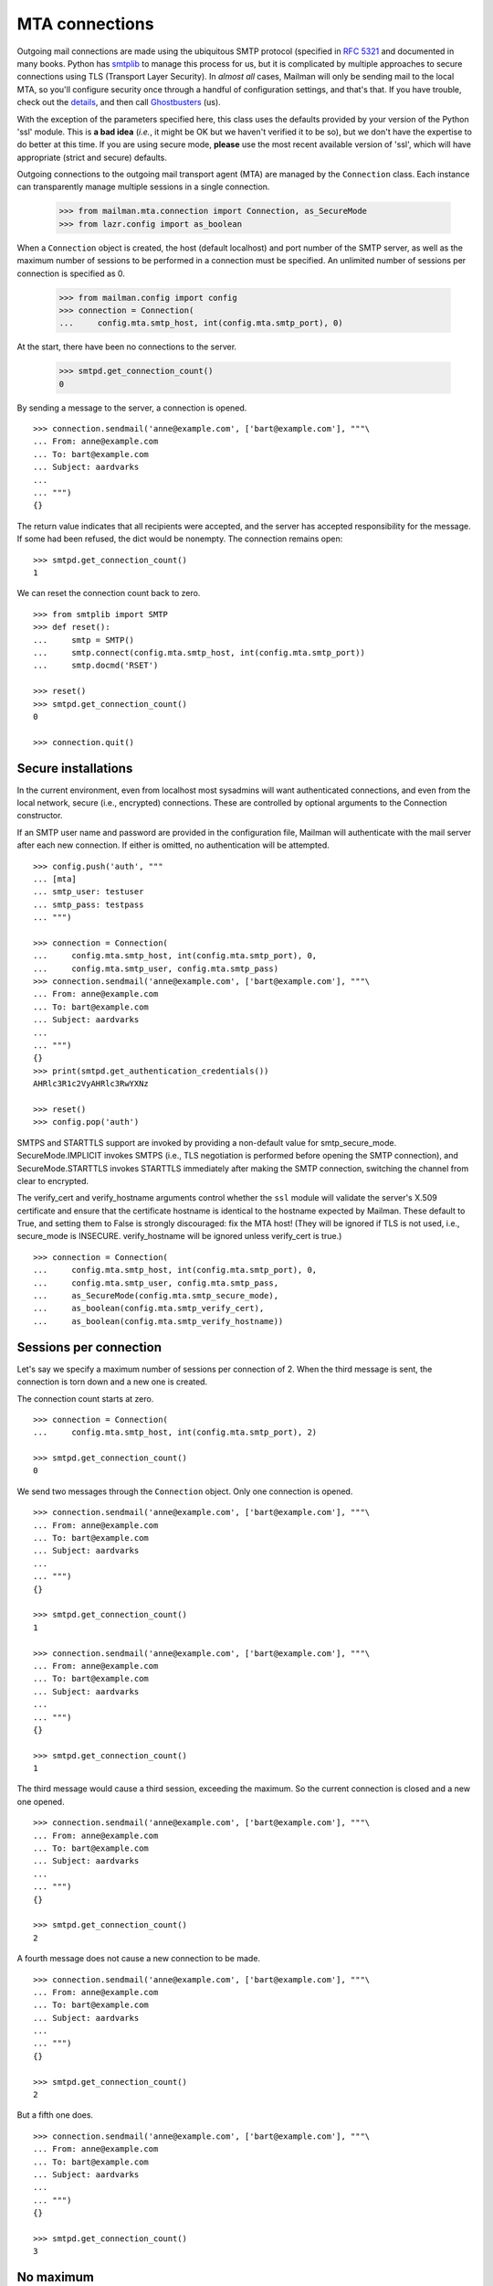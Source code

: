 ===============
MTA connections
===============

Outgoing mail connections are made using the ubiquitous SMTP protocol
(specified in `RFC 5321`_ and documented in many books.  Python has
`smtplib`_ to manage this process for us, but it is complicated by
multiple approaches to secure connections using TLS (Transport Layer
Security).  In *almost all* cases, Mailman will only be sending mail
to the local MTA, so you'll configure security once through a handful
of configuration settings, and that's that.  If you have trouble,
check out the `details`__, and then call `Ghostbusters`_ (us).

__ #ssl-and-tls-and-submissions-oh-my
.. _`RFC 5321`: https://tools.ietf.org/html/rfc5321
.. _Ghostbusters: mailto:mailman-users@mailman3.org
.. _smtplib: https://docs.python.org/3.7/library/smtplib.html

With the exception of the parameters specified here, this class uses
the defaults provided by your version of the Python 'ssl' module.
This is **a bad idea** (*i.e.*, it might be OK but we haven't verified
it to be so), but we don't have the expertise to do better at this
time.  If you are using secure mode, **please** use the most recent
available version of 'ssl', which will have appropriate (strict and
secure) defaults.

Outgoing connections to the outgoing mail transport agent (MTA) are
managed by the ``Connection`` class.  Each instance can transparently
manage multiple sessions in a single connection.

    >>> from mailman.mta.connection import Connection, as_SecureMode
    >>> from lazr.config import as_boolean

When a ``Connection`` object is created, the host (default localhost)
and port number of the SMTP server, as well as the maximum number of
sessions to be performed in a connection must be specified.  An
unlimited number of sessions per connection is specified as 0.

    >>> from mailman.config import config
    >>> connection = Connection(
    ...     config.mta.smtp_host, int(config.mta.smtp_port), 0)

At the start, there have been no connections to the server.

    >>> smtpd.get_connection_count()
    0

By sending a message to the server, a connection is opened.
::

    >>> connection.sendmail('anne@example.com', ['bart@example.com'], """\
    ... From: anne@example.com
    ... To: bart@example.com
    ... Subject: aardvarks
    ...
    ... """)
    {}

The return value indicates that all recipients were accepted, and the
server has accepted responsibility for the message.  If some had been
refused, the dict would be nonempty.  The connection remains open::

    >>> smtpd.get_connection_count()
    1

We can reset the connection count back to zero.
::

    >>> from smtplib import SMTP
    >>> def reset():
    ...     smtp = SMTP()
    ...     smtp.connect(config.mta.smtp_host, int(config.mta.smtp_port))
    ...     smtp.docmd('RSET')

    >>> reset()
    >>> smtpd.get_connection_count()
    0

    >>> connection.quit()

.. #### The interaction above makes no sense.  Shouldn't we just
   quit(), and then checking the connection count would return 0?

Secure installations
====================

In the current environment, even from localhost most sysadmins will
want authenticated connections, and even from the local network,
secure (i.e., encrypted) connections.  These are controlled by
optional arguments to the Connection constructor.

If an SMTP user name and password are provided in the configuration
file, Mailman will authenticate with the mail server after each new
connection.  If either is omitted, no authentication will be attempted.
::

    >>> config.push('auth', """
    ... [mta]
    ... smtp_user: testuser
    ... smtp_pass: testpass
    ... """)

    >>> connection = Connection(
    ...     config.mta.smtp_host, int(config.mta.smtp_port), 0,
    ...     config.mta.smtp_user, config.mta.smtp_pass)
    >>> connection.sendmail('anne@example.com', ['bart@example.com'], """\
    ... From: anne@example.com
    ... To: bart@example.com
    ... Subject: aardvarks
    ...
    ... """)
    {}
    >>> print(smtpd.get_authentication_credentials())
    AHRlc3R1c2VyAHRlc3RwYXNz

    >>> reset()
    >>> config.pop('auth')

SMTPS and STARTTLS support are invoked by providing a non-default
value for smtp_secure_mode.  SecureMode.IMPLICIT invokes SMTPS (i.e.,
TLS negotiation is performed before opening the SMTP connection), and
SecureMode.STARTTLS invokes STARTTLS immediately after making the SMTP
connection, switching the channel from clear to encrypted.

The verify_cert and verify_hostname arguments control whether the
``ssl`` module will validate the server's X.509 certificate and
ensure that the certificate hostname is identical to the hostname
expected by Mailman.  These default to True, and setting them to False
is strongly discouraged: fix the MTA host!  (They will be ignored if
TLS is not used, i.e., secure_mode is INSECURE. verify_hostname will be ignored
unless verify_cert is true.)
::

    >>> connection = Connection(
    ...     config.mta.smtp_host, int(config.mta.smtp_port), 0,
    ...     config.mta.smtp_user, config.mta.smtp_pass,
    ...	    as_SecureMode(config.mta.smtp_secure_mode),
    ...     as_boolean(config.mta.smtp_verify_cert),
    ...     as_boolean(config.mta.smtp_verify_hostname))


Sessions per connection
=======================

Let's say we specify a maximum number of sessions per connection of 2.  When
the third message is sent, the connection is torn down and a new one is
created.

The connection count starts at zero.
::

    >>> connection = Connection(
    ...     config.mta.smtp_host, int(config.mta.smtp_port), 2)

    >>> smtpd.get_connection_count()
    0

We send two messages through the ``Connection`` object.  Only one connection
is opened.
::

    >>> connection.sendmail('anne@example.com', ['bart@example.com'], """\
    ... From: anne@example.com
    ... To: bart@example.com
    ... Subject: aardvarks
    ...
    ... """)
    {}

    >>> smtpd.get_connection_count()
    1

    >>> connection.sendmail('anne@example.com', ['bart@example.com'], """\
    ... From: anne@example.com
    ... To: bart@example.com
    ... Subject: aardvarks
    ...
    ... """)
    {}

    >>> smtpd.get_connection_count()
    1

The third message would cause a third session, exceeding the maximum.  So the
current connection is closed and a new one opened.
::

    >>> connection.sendmail('anne@example.com', ['bart@example.com'], """\
    ... From: anne@example.com
    ... To: bart@example.com
    ... Subject: aardvarks
    ...
    ... """)
    {}

    >>> smtpd.get_connection_count()
    2

A fourth message does not cause a new connection to be made.
::

    >>> connection.sendmail('anne@example.com', ['bart@example.com'], """\
    ... From: anne@example.com
    ... To: bart@example.com
    ... Subject: aardvarks
    ...
    ... """)
    {}

    >>> smtpd.get_connection_count()
    2

But a fifth one does.
::

    >>> connection.sendmail('anne@example.com', ['bart@example.com'], """\
    ... From: anne@example.com
    ... To: bart@example.com
    ... Subject: aardvarks
    ...
    ... """)
    {}

    >>> smtpd.get_connection_count()
    3


No maximum
==========

A value of zero means that there is an unlimited number of sessions per
connection.

    >>> connection = Connection(
    ...     config.mta.smtp_host, int(config.mta.smtp_port), 0)
    >>> reset()

Even after ten messages are sent, there's still been only one connection to
the server.
::

    >>> connection.debug = True
    >>> for i in range(10):
    ...     # Ignore the results.
    ...     results = connection.sendmail(
    ...         'anne@example.com', ['bart@example.com'], """\
    ... From: anne@example.com
    ... To: bart@example.com
    ... Subject: aardvarks
    ...
    ... """)

    >>> smtpd.get_connection_count()
    1


Development mode
================

By putting Mailman into development mode, you can force the recipients to a
given hard-coded address.  This allows you to test Mailman without worrying
about accidental deliveries to unintended recipients.
::

    >>> config.push('devmode', """
    ... [devmode]
    ... enabled: yes
    ... recipient: zperson@example.com
    ... """)

    >>> smtpd.clear()
    >>> connection.sendmail(
    ...     'anne@example.com',
    ...     ['bart@example.com', 'cate@example.com'], """\
    ... From: anne@example.com
    ... To: bart@example.com
    ... Subject: aardvarks
    ...
    ... """)
    {}

    >>> messages = list(smtpd.messages)
    >>> len(messages)
    1
    >>> print(messages[0].as_string())
    From: anne@example.com
    To: bart@example.com
    Subject: aardvarks
    X-Peer: ...
    X-MailFrom: anne@example.com
    X-RcptTo: zperson@example.com, zperson@example.com
    <BLANKLINE>
    <BLANKLINE>

    >>> config.pop('devmode')

SSL and TLS and submissions, oh my!
===================================

Feel free to call `Ghostbusters`_ (the Mailman 3 community) if you
need help configuring your Mailman to speak securely with your MTA.  I
write that *first* because I really mean it.  You *may* read the
following if you want to know a little bit of the jargon and
complexity, which *may* be useful in mediating between Mailman people
and your postmaster.  Then again, it may not: this stuff is *complex*
and *confused* (I mean, the Internet doesn't yet have a consistent
approach).  Speaking for myself, I'd want to know, but I understand is
this is something you're afraid to ask.

Here we go!

TLS and SSL (Secure Socket Layer) are interchangeable as generic
descriptions, but the specific versions of the protocol labeled SSL,
SSL2, and SSL3 are now strongly deprecated, and recent versions of
Python's ssl module don't allow them to be used.  Early versions of
TLS are in the process of similarly being deprecated, as sufficient
number of servers are configured to use the recent, more secure,
versions.

The TLS protocol is implemented along with X.509 authentication in the
Python `ssl`_ module.  For the curious, TLS is sufficiently
complicated that it requires literally dozens of RFCs and other
specifications such as X.509 for authentication.  `RFC 5246`__
contains the TLS specification (not directly relevant to Mailman
development).

__ https://tools.ietf.org/html/rfc5246
.. _ssl: https://docs.python.org/3.7/library/ssl.html

Connections come in three flavors, informally described as "SMTP",
denoted by INSECURE, "SMTPS" or "secure submission", denoted by SMTPS
(specified in `RFC 6409`_), and "opportunistically secure", denoted by
STARTTLS (specified in `RFC 3207`_).  The situation is extremely
confused, and I will describe here the current recommended approach
according to `RFC 8314`_, which also contains a *long* bibliography.

.. _`RFC 6409`: https://tools.ietf.org/html/rfc6409
.. _`RFC 3207`: https://tools.ietf.org/html/rfc3207
.. _`RFC 8314`: https://tools.ietf.org/html/rfc8314

The SMTP flavor doesn't use TLS at all, and any agent with access to
the connection can read the contents of the messages flowing through,
as well as any authentication data that may be passed.  The remote
server listens on some pre-agreed port (invariably 25, as defined in
the /etc/services file on Unix-style platforms), responds to
connections with a greeting, and the client may immediately begin
issuing SMTP protocol commands.

In the SMTPS flavor, the remote server listens on a pre-agreed port
(usually 465, aliased to submissions in /etc/services; this port is
also registered to the ssmtp or smtps services, but these are
deprecated).  It issues a greeting, optionally authenticates itself
through the TLS protocol, optionally authenticates the client,
establishes a secure (encrypted) channel, and then issues the SMTP
greeting, and the client can start issuing SMTP protocol commands.

In the STARTTLS flavor, the remote server may listen on the same port
that it uses for SMTP, and initiate a TLS connection when the client
issues a STARTTLS command at some point, continuing the SMTP
conversation over TLS (that's why this is called "opportunistic".
Alternatively, the remote server may listen on a different port
(usually 587, registered as service submission -- note, this is
different from "submissions" with an "s", registered to 465!)
Typically such servers refuse message submission if TLS negotiation
has not been completed.

As of this writing, Mailman only allows configuration of TLS options
for one MTA, which handles all outgoing mail.  No more should be
needed, but let `us`__ know if you think you do.

__ `mailto:mailman-users@mailman3.org`

